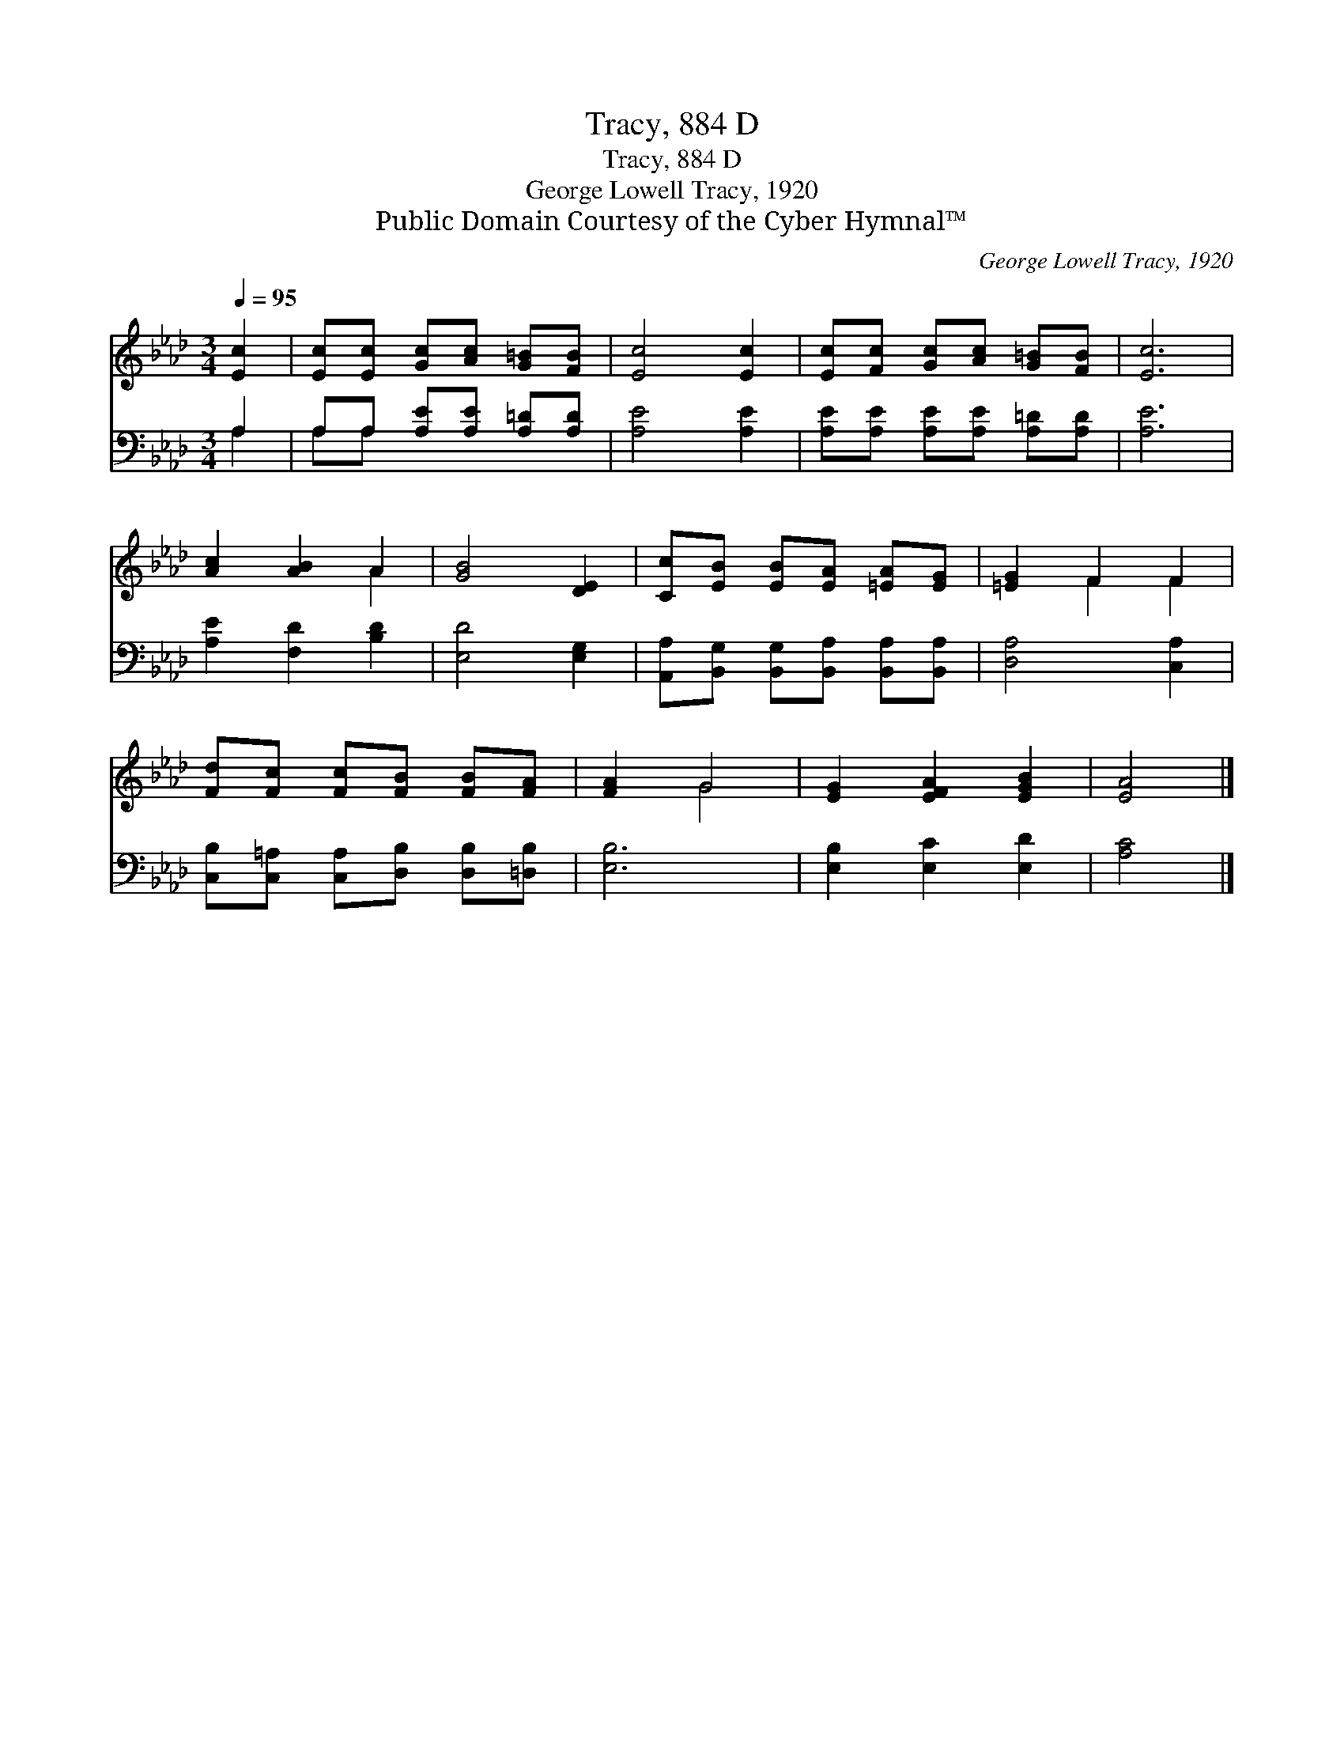 X:1
T:Tracy, 884 D
T:Tracy, 884 D
T:George Lowell Tracy, 1920
T:Public Domain Courtesy of the Cyber Hymnal™
C:George Lowell Tracy, 1920
Z:Public Domain
Z:Courtesy of the Cyber Hymnal™
%%score ( 1 2 ) ( 3 4 )
L:1/8
Q:1/4=95
M:3/4
K:Ab
V:1 treble 
V:2 treble 
V:3 bass 
V:4 bass 
V:1
 [Ec]2 | [Ec][Ec] [Gc][Ac] [G=B][FB] | [Ec]4 [Ec]2 | [Ec][Fc] [Gc][Ac] [G=B][FB] | [Ec]6 | %5
 [Ac]2 [AB]2 A2 | [GB]4 [DE]2 | [Cc][EB] [EB][EA] [=EA][EG] | [=EG]2 F2 F2 | %9
 [Fd][Fc] [Fc][FB] [FB][FA] | [FA]2 G4 | [EG]2 [EFA]2 [EGB]2 | [EA]4 |] %13
V:2
 x2 | x6 | x6 | x6 | x6 | x4 A2 | x6 | x6 | x2 F2 F2 | x6 | x2 G4 | x6 | x4 |] %13
V:3
 A,2 | A,A, [A,E][A,E] [A,=D][A,D] | [A,E]4 [A,E]2 | [A,E][A,E] [A,E][A,E] [A,=D][A,D] | [A,E]6 | %5
 [A,E]2 [F,D]2 [B,D]2 | [E,D]4 [E,G,]2 | [A,,A,][B,,G,] [B,,G,][B,,A,] [B,,A,][B,,A,] | %8
 [D,A,]4 [C,A,]2 | [C,B,][C,=A,] [C,A,][D,B,] [D,B,][=D,B,] | [E,B,]6 | [E,B,]2 [E,C]2 [E,D]2 | %12
 [A,C]4 |] %13
V:4
 A,2 | A,A, x4 | x6 | x6 | x6 | x6 | x6 | x6 | x6 | x6 | x6 | x6 | x4 |] %13

